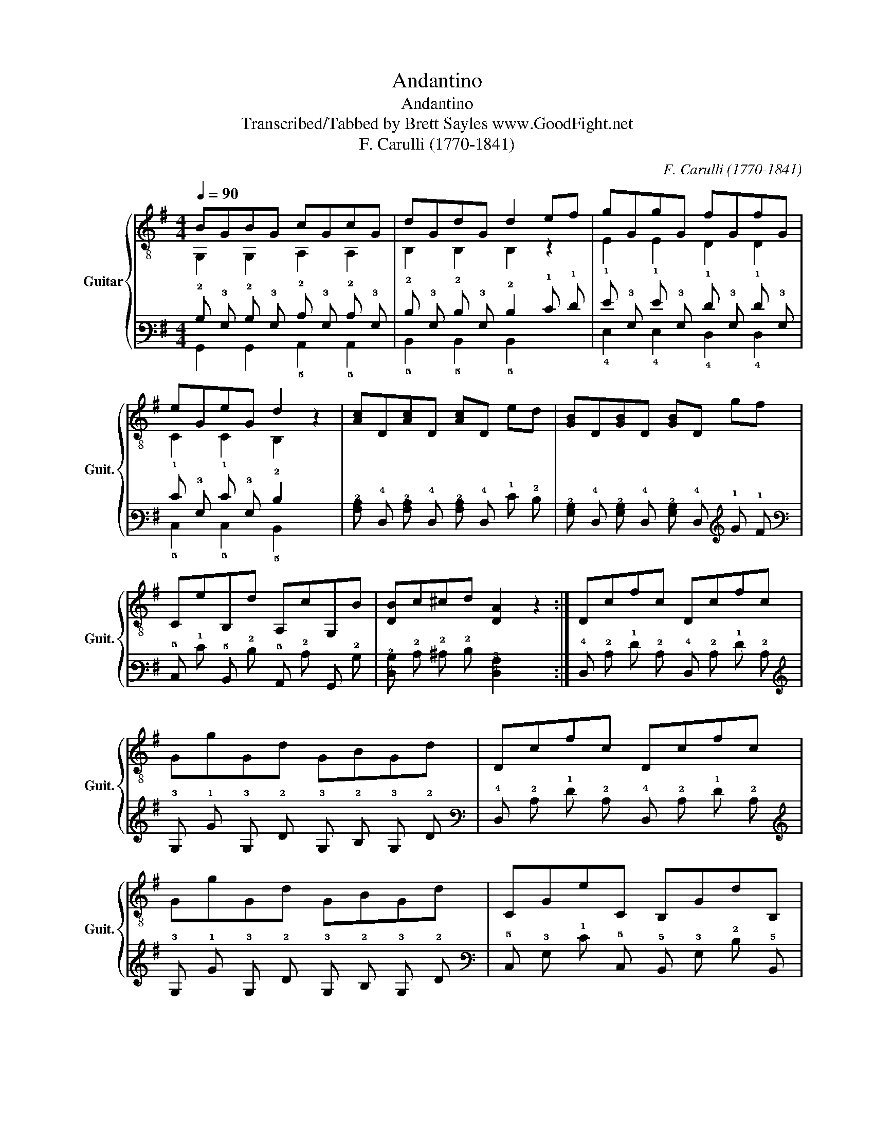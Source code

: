 X:1
T:Andantino
T:Andantino
T:Transcribed/Tabbed by Brett Sayles www.GoodFight.net
T:F. Carulli (1770-1841)
C:F. Carulli (1770-1841)
%%score { ( 1 2 ) | ( 3 4 ) }
L:1/8
Q:1/4=90
M:4/4
K:G
V:1 treble-8 nm="Guitar" snm="Guit."
V:2 treble-8 
V:3 tab stafflines=6 strings=E2,A2,D3,G3,B3,E4 nostems 
V:4 tab stafflines=6 strings=E2,A2,D3,G3,B3,E4 nostems 
V:1
 BGBG cGcG | dGdG d2 ef | gGgG fGfG | eGeG d2 z2 | [Ac]D[Ac]D [Ac]D ed | [GB]D[GB]D [GB]D gf | %6
 CeB,d A,cG,B | [DB]c^cd [DA]2 z2 :| Dcfc Dcfc | GgGd GBGd | Dcfc Dcfc | GgGd GBGd | CGeC B,GdB, | %13
 DcfD EBgE | CecA [DB]d[Dc]A | G,GDB, G,2 z2 :| %16
V:2
 G,2 G,2 A,2 A,2 | B,2 B,2 B,2 z2 | E2 E2 D2 D2 | C2 C2 B,2 z2 | x8 | x8 | x8 | x8 :| x8 | x8 | %10
 x8 | x8 | x8 | x8 | x8 | x8 :| %16
V:3
 !2!B, !3!G, !2!B, !3!G, !2!C !3!G, !2!C !3!G, | !2!D !3!G, !2!D !3!G, !2!D2 !1!E !1!F | %2
 !1!G !3!G, !1!G !3!G, !1!F !3!G, !1!F !3!G, | !1!E !3!G, !1!E !3!G, !2!D2 x2 | %4
 [!3!A,!2!C] !4!D, [!3!A,!2!C] !4!D, [!3!A,!2!C] !4!D, !1!E !2!D | %5
 [!3!G,!2!B,] !4!D, [!3!G,!2!B,] !4!D, [!3!G,!2!B,] !4!D, !1!G !1!F | %6
 !5!C, !1!E !5!B,, !2!D !5!A,, !2!C !6!G,, !2!B, | [!4!D,!2!B,] !2!C !2!^C !2!D [!4!D,!3!A,]2 x2 :| %8
 !4!D, !2!C !1!F !2!C !4!D, !2!C !1!F !2!C | !3!G, !1!G !3!G, !2!D !3!G, !2!B, !3!G, !2!D | %10
 !4!D, !2!C !1!F !2!C !4!D, !2!C !1!F !2!C | !3!G, !1!G !3!G, !2!D !3!G, !2!B, !3!G, !2!D | %12
 !5!C, !3!G, !1!E !5!C, !5!B,, !3!G, !2!D !5!B,, | !4!D, !2!C !1!F !4!D, !4!E, !2!B, !1!G !4!E, | %14
 !5!C, !1!E !2!C !3!A, [!4!D,!2!B,] !2!D [!4!D,!2!C] !3!A, | %15
 !6!G,, !3!G, !4!D, !5!B,, !6!G,,2 x2 :| %16
V:4
 !6!G,,2 !6!G,,2 !5!A,,2 !5!A,,2 | !5!B,,2 !5!B,,2 !5!B,,2 x2 | !4!E,2 !4!E,2 !4!D,2 !4!D,2 | %3
 !5!C,2 !5!C,2 !5!B,,2 x2 | x8 | x8 | x8 | x8 :| x8 | x8 | x8 | x8 | x8 | x8 | x8 | x8 :| %16

